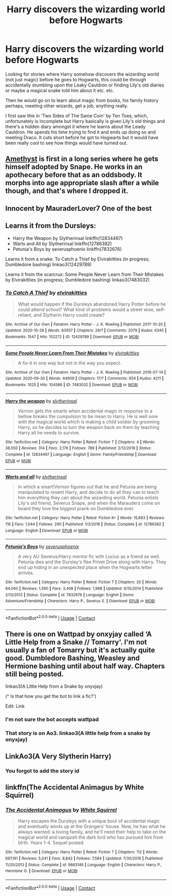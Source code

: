 #+TITLE: Harry discovers the wizarding world before Hogwarts

* Harry discovers the wizarding world before Hogwarts
:PROPERTIES:
:Author: Sleepy_Enigma
:Score: 35
:DateUnix: 1604741280.0
:DateShort: 2020-Nov-07
:FlairText: Request
:END:
Looking for stories where Harry somehow discovers the wizarding world (not just magic) before he goes to Hogwarts, this could be through accidentally stumbling upon the Leaky Cauldron or finding Lily's old diaries or maybe a magical snake told him about it etc. etc.

Then he would go on to learn about magic from books, his family history perhaps, meeting other wizards, get a job, anything really.

I first saw this in 'Two Sides of The Same Coin' by Ten Toes, which, unfortunately is incomplete but Harry basically is given Lily's old things and there's a hidden diary amongst it where he learns about the Leady Cauldron. He spends his time trying to find it and ends up doing so and meeting Draco. It cuts short before he got to Hogwarts but it would have been really cool to see how things would have turned out.


** [[https://archiveofourown.org/works/11047995/chapters/24629568#workskin][Amethyst]] is first in a long series where he gets himself adopted by Snape. He works in an apothecary before that as an oddsbody. It morphs into age appropriate slash after a while though, and that's where I dropped it.
:PROPERTIES:
:Author: IndustrialRefrigerat
:Score: 5
:DateUnix: 1604808973.0
:DateShort: 2020-Nov-08
:END:


** Innocent by MauraderLover7 One of the best
:PROPERTIES:
:Author: Tennyson_Poet
:Score: 3
:DateUnix: 1604803250.0
:DateShort: 2020-Nov-08
:END:


** Learns it from the Dursleys:

- Harry the Weapon by Slytherinsal linkffn(12834497)
- Warts and All by Slytherinsal linkffn(12786382)
- Petunia's Boys by severusphoenix linkffn(7832676)

Learns it from a snake: To Catch a Thief by Elvirakitties (in progress; Dumbledore bashing) linkao3(12429789)

Learns it from the scarcrux: Some People Never Learn from Their Mistakes by Elvirakitties (in progress; Dumbledore bashing) linkao3(7483032)
:PROPERTIES:
:Author: JennaSayquah
:Score: 2
:DateUnix: 1604882848.0
:DateShort: 2020-Nov-09
:END:

*** [[https://archiveofourown.org/works/12429789][*/To Catch A Thief/*]] by [[https://www.archiveofourown.org/users/elvirakitties/pseuds/elvirakitties][/elvirakitties/]]

#+begin_quote
  What would happen if the Dursleys abandoned Harry Potter before he could attend school? What kind of problems would a street wise, self-reliant, and Slytherin Harry could create?
#+end_quote

^{/Site/:} ^{Archive} ^{of} ^{Our} ^{Own} ^{*|*} ^{/Fandom/:} ^{Harry} ^{Potter} ^{-} ^{J.} ^{K.} ^{Rowling} ^{*|*} ^{/Published/:} ^{2017-10-20} ^{*|*} ^{/Updated/:} ^{2020-10-28} ^{*|*} ^{/Words/:} ^{63557} ^{*|*} ^{/Chapters/:} ^{29/?} ^{*|*} ^{/Comments/:} ^{2079} ^{*|*} ^{/Kudos/:} ^{6345} ^{*|*} ^{/Bookmarks/:} ^{1547} ^{*|*} ^{/Hits/:} ^{152272} ^{*|*} ^{/ID/:} ^{12429789} ^{*|*} ^{/Download/:} ^{[[https://archiveofourown.org/downloads/12429789/To%20Catch%20A%20Thief.epub?updated_at=1603919750][EPUB]]} ^{or} ^{[[https://archiveofourown.org/downloads/12429789/To%20Catch%20A%20Thief.mobi?updated_at=1603919750][MOBI]]}

--------------

[[https://archiveofourown.org/works/7483032][*/Some People Never Learn From Their Mistakes/*]] by [[https://www.archiveofourown.org/users/elvirakitties/pseuds/elvirakitties][/elvirakitties/]]

#+begin_quote
  A fix-it in one way but not in the way you expect.
#+end_quote

^{/Site/:} ^{Archive} ^{of} ^{Our} ^{Own} ^{*|*} ^{/Fandom/:} ^{Harry} ^{Potter} ^{-} ^{J.} ^{K.} ^{Rowling} ^{*|*} ^{/Published/:} ^{2016-07-14} ^{*|*} ^{/Updated/:} ^{2020-09-30} ^{*|*} ^{/Words/:} ^{44909} ^{*|*} ^{/Chapters/:} ^{17/?} ^{*|*} ^{/Comments/:} ^{854} ^{*|*} ^{/Kudos/:} ^{4211} ^{*|*} ^{/Bookmarks/:} ^{1025} ^{*|*} ^{/Hits/:} ^{104586} ^{*|*} ^{/ID/:} ^{7483032} ^{*|*} ^{/Download/:} ^{[[https://archiveofourown.org/downloads/7483032/Some%20People%20Never%20Learn.epub?updated_at=1601515434][EPUB]]} ^{or} ^{[[https://archiveofourown.org/downloads/7483032/Some%20People%20Never%20Learn.mobi?updated_at=1601515434][MOBI]]}

--------------

[[https://www.fanfiction.net/s/12834497/1/][*/Harry the weapon/*]] by [[https://www.fanfiction.net/u/2617304/slytherinsal][/slytherinsal/]]

#+begin_quote
  Vernon gets the smarts when accidental magic in response to a bellow breaks the compulsion to be mean to Harry. He is well sore with the magical world which is making a child soldier by grooming Harry, so he decides to turn the weapon back on them by teaching Harry all he needs to survive.
#+end_quote

^{/Site/:} ^{fanfiction.net} ^{*|*} ^{/Category/:} ^{Harry} ^{Potter} ^{*|*} ^{/Rated/:} ^{Fiction} ^{T} ^{*|*} ^{/Chapters/:} ^{4} ^{*|*} ^{/Words/:} ^{38,550} ^{*|*} ^{/Reviews/:} ^{314} ^{*|*} ^{/Favs/:} ^{2,176} ^{*|*} ^{/Follows/:} ^{789} ^{*|*} ^{/Published/:} ^{2/12/2018} ^{*|*} ^{/Status/:} ^{Complete} ^{*|*} ^{/id/:} ^{12834497} ^{*|*} ^{/Language/:} ^{English} ^{*|*} ^{/Genre/:} ^{Family/Friendship} ^{*|*} ^{/Download/:} ^{[[http://www.ff2ebook.com/old/ffn-bot/index.php?id=12834497&source=ff&filetype=epub][EPUB]]} ^{or} ^{[[http://www.ff2ebook.com/old/ffn-bot/index.php?id=12834497&source=ff&filetype=mobi][MOBI]]}

--------------

[[https://www.fanfiction.net/s/12786382/1/][*/Warts and all/*]] by [[https://www.fanfiction.net/u/2617304/slytherinsal][/slytherinsal/]]

#+begin_quote
  In which a smart!Vernon figures out that he and Petunia are being manipulated to resent Harry, and decide to do all they can to teach him everything they can about the wizarding world. Petunia enlists Lily's old friend, Severus Snape, and when the Marauders come on board they love the biggest prank on Dumbledore ever.
#+end_quote

^{/Site/:} ^{fanfiction.net} ^{*|*} ^{/Category/:} ^{Harry} ^{Potter} ^{*|*} ^{/Rated/:} ^{Fiction} ^{K+} ^{*|*} ^{/Words/:} ^{15,683} ^{*|*} ^{/Reviews/:} ^{116} ^{*|*} ^{/Favs/:} ^{1,044} ^{*|*} ^{/Follows/:} ^{290} ^{*|*} ^{/Published/:} ^{1/3/2018} ^{*|*} ^{/Status/:} ^{Complete} ^{*|*} ^{/id/:} ^{12786382} ^{*|*} ^{/Language/:} ^{English} ^{*|*} ^{/Download/:} ^{[[http://www.ff2ebook.com/old/ffn-bot/index.php?id=12786382&source=ff&filetype=epub][EPUB]]} ^{or} ^{[[http://www.ff2ebook.com/old/ffn-bot/index.php?id=12786382&source=ff&filetype=mobi][MOBI]]}

--------------

[[https://www.fanfiction.net/s/7832676/1/][*/Petunia's Boys/*]] by [[https://www.fanfiction.net/u/714311/severusphoenix][/severusphoenix/]]

#+begin_quote
  A very AU Severus/Harry mentor fic with Lucius as a friend as well. Petunia dies and the Dursley's flee Privet Drive along with Harry. They end up hiding in an unexpected place when the Hogwarts letter arrives.
#+end_quote

^{/Site/:} ^{fanfiction.net} ^{*|*} ^{/Category/:} ^{Harry} ^{Potter} ^{*|*} ^{/Rated/:} ^{Fiction} ^{T} ^{*|*} ^{/Chapters/:} ^{20} ^{*|*} ^{/Words/:} ^{84,040} ^{*|*} ^{/Reviews/:} ^{1,590} ^{*|*} ^{/Favs/:} ^{3,408} ^{*|*} ^{/Follows/:} ^{1,988} ^{*|*} ^{/Updated/:} ^{6/15/2014} ^{*|*} ^{/Published/:} ^{2/13/2012} ^{*|*} ^{/Status/:} ^{Complete} ^{*|*} ^{/id/:} ^{7832676} ^{*|*} ^{/Language/:} ^{English} ^{*|*} ^{/Genre/:} ^{Adventure/Friendship} ^{*|*} ^{/Characters/:} ^{Harry} ^{P.,} ^{Severus} ^{S.} ^{*|*} ^{/Download/:} ^{[[http://www.ff2ebook.com/old/ffn-bot/index.php?id=7832676&source=ff&filetype=epub][EPUB]]} ^{or} ^{[[http://www.ff2ebook.com/old/ffn-bot/index.php?id=7832676&source=ff&filetype=mobi][MOBI]]}

--------------

*FanfictionBot*^{2.0.0-beta} | [[https://github.com/FanfictionBot/reddit-ffn-bot/wiki/Usage][Usage]] | [[https://www.reddit.com/message/compose?to=tusing][Contact]]
:PROPERTIES:
:Author: FanfictionBot
:Score: 1
:DateUnix: 1604882873.0
:DateShort: 2020-Nov-09
:END:


** There is one on Wattpad by onxyjay called ‘A Little Help from a Snake // Tomarry'. I'm not usually a fan of Tomarry but it's actually quite good. Dumbledore Bashing, Weasley and Hermione bashing until about half way. Chapters still being posted.

linkao3(A Little Help from a Snake by onyxjay)

(^ Is that how you get the bot to link a fic?')

Edit: Link
:PROPERTIES:
:Author: BookHoarder_Phoenix
:Score: 2
:DateUnix: 1604758004.0
:DateShort: 2020-Nov-07
:END:

*** I'm not sure the bot accepts wattpad
:PROPERTIES:
:Author: nousernameslef
:Score: 7
:DateUnix: 1604762180.0
:DateShort: 2020-Nov-07
:END:


*** That story is on Ao3. linkao3(A little help from a snake by onyxjay)
:PROPERTIES:
:Author: Leafyeyes417
:Score: 1
:DateUnix: 1604818924.0
:DateShort: 2020-Nov-08
:END:


** LinkAo3(A Very Slytherin Harry)
:PROPERTIES:
:Author: DIYwithMassamo
:Score: 3
:DateUnix: 1604767421.0
:DateShort: 2020-Nov-07
:END:

*** You forgot to add the story id
:PROPERTIES:
:Author: Needactualwater
:Score: 1
:DateUnix: 1604779408.0
:DateShort: 2020-Nov-07
:END:


** linkffn(The Accidental Animagus by White Squirrel)
:PROPERTIES:
:Author: 100beep
:Score: 1
:DateUnix: 1604926807.0
:DateShort: 2020-Nov-09
:END:

*** [[https://www.fanfiction.net/s/9863146/1/][*/The Accidental Animagus/*]] by [[https://www.fanfiction.net/u/5339762/White-Squirrel][/White Squirrel/]]

#+begin_quote
  Harry escapes the Dursleys with a unique bout of accidental magic and eventually winds up at the Grangers' house. Now, he has what he always wanted: a loving family, and he'll need their help to take on the magical world and vanquish the dark lord who has pursued him from birth. Years 1-4. Sequel posted.
#+end_quote

^{/Site/:} ^{fanfiction.net} ^{*|*} ^{/Category/:} ^{Harry} ^{Potter} ^{*|*} ^{/Rated/:} ^{Fiction} ^{T} ^{*|*} ^{/Chapters/:} ^{112} ^{*|*} ^{/Words/:} ^{697,191} ^{*|*} ^{/Reviews/:} ^{5,041} ^{*|*} ^{/Favs/:} ^{8,842} ^{*|*} ^{/Follows/:} ^{7,584} ^{*|*} ^{/Updated/:} ^{7/30/2016} ^{*|*} ^{/Published/:} ^{11/20/2013} ^{*|*} ^{/Status/:} ^{Complete} ^{*|*} ^{/id/:} ^{9863146} ^{*|*} ^{/Language/:} ^{English} ^{*|*} ^{/Characters/:} ^{Harry} ^{P.,} ^{Hermione} ^{G.} ^{*|*} ^{/Download/:} ^{[[http://www.ff2ebook.com/old/ffn-bot/index.php?id=9863146&source=ff&filetype=epub][EPUB]]} ^{or} ^{[[http://www.ff2ebook.com/old/ffn-bot/index.php?id=9863146&source=ff&filetype=mobi][MOBI]]}

--------------

*FanfictionBot*^{2.0.0-beta} | [[https://github.com/FanfictionBot/reddit-ffn-bot/wiki/Usage][Usage]] | [[https://www.reddit.com/message/compose?to=tusing][Contact]]
:PROPERTIES:
:Author: FanfictionBot
:Score: 1
:DateUnix: 1604926824.0
:DateShort: 2020-Nov-09
:END:
